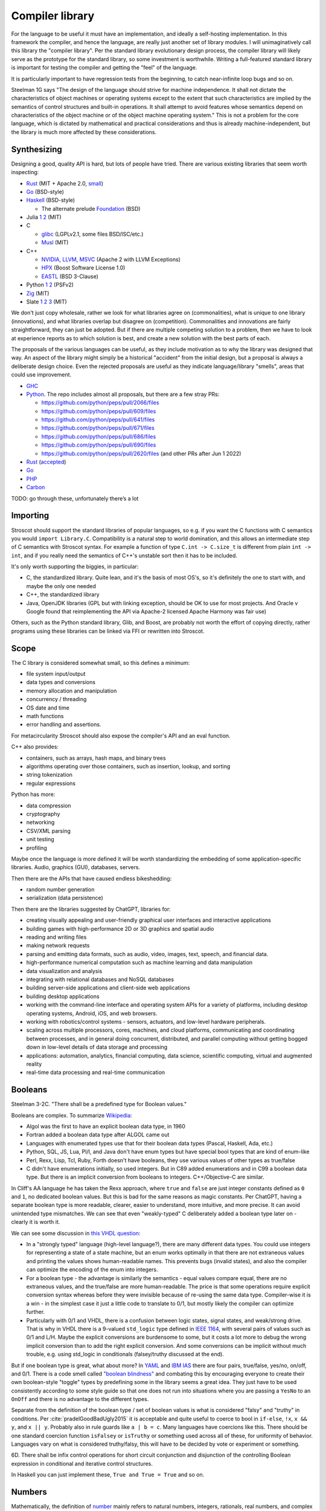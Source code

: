 Compiler library
################

For the language to be useful it must have an implementation, and ideally a self-hosting implementation. In this framework the compiler, and hence the language, are really just another set of library modules. I will unimaginatively call this library the "compiler library". Per the standard library evolutionary design process, the compiler library will likely serve as the prototype for the standard library, so some investment is worthwhile. Writing a full-featured standard library is important for testing the compiler and getting the "feel" of the language.

It is particularly important to have regression tests from the beginning, to catch near-infinite loop bugs and so on.

Steelman 1G says "The design of the language should strive for machine independence. It shall not dictate the characteristics of object machines or operating systems except to the extent that such characteristics are implied by the semantics of control structures and built-in operations. It shall attempt to avoid features whose semantics depend on characteristics of the object machine or of the object machine operating system." This is not a problem for the core language, which is dictated by mathematical and practical considerations and thus is already machine-independent, but the library is much more affected by these considerations.

Synthesizing
============

Designing a good, quality API is hard, but lots of people have tried. There are various existing libraries that seem worth inspecting:

* `Rust <https://github.com/rust-lang/rust/tree/master/library>`__ (MIT + Apache 2.0, `small <https://blog.nindalf.com/posts/rust-stdlib/>`__)
* `Go <https://github.com/golang/go/tree/master/src>`__ (BSD-style)
* `Haskell <https://gitlab.haskell.org/ghc/ghc/-/tree/master/libraries>`__ (BSD-style)

  * The alternate prelude `Foundation <https://github.com/haskell-foundation/foundation>`__ (BSD)

* Julia `1 <https://github.com/JuliaLang/julia/tree/master/base>`__ `2 <https://github.com/JuliaLang/julia/tree/master/stdlib>`__ (MIT)
* C

  * `glibc <https://sourceware.org/git/?p=glibc.git;a=tree>`__ (LGPLv2.1, some files BSD/ISC/etc.)
  * `Musl <https://git.musl-libc.org/cgit/musl/tree/>`__ (MIT)

* C++

  * `NVIDIA <https://nvidia.github.io/libcudacxx/>`__, `LLVM <https://libcxx.llvm.org/>`__, `MSVC <https://github.com/microsoft/STL>`__ (Apache 2 with LLVM Exceptions)
  * `HPX <https://hpx.stellar-group.org/>`__ (Boost Software License 1.0)
  * `EASTL <https://github.com/electronicarts/EASTL>`__ (BSD 3-Clause)

* Python `1 <https://github.com/python/cpython/tree/master/Modules>`__ `2 <https://github.com/python/cpython/tree/master/Lib>`__ (PSFv2)
* `Zig <https://github.com/ziglang/zig/tree/master/lib/std>`__ (MIT)
* Slate `1 <https://github.com/briantrice/slate-language/tree/master/src/core>`__ `2 <https://github.com/briantrice/slate-language/tree/master/src/lib>`__ `3 <https://github.com/briantrice/slate-language/tree/master/src/i18n>`__ (MIT)

We don't just copy wholesale, rather we look for what libraries agree on (commonalities), what is unique to one library (innovations), and what libraries overlap but disagree on (competition). Commonalities and innovations are fairly straightforward, they can just be adopted. But if there are multiple competing solution to a problem, then we have to look at experience reports as to which solution is best, and create a new solution with the best parts of each.

The proposals of the various languages can be useful, as they include motivation as to why the library was designed that way. An aspect of the library might simply be a historical "accident" from the initial design, but a proposal is always a deliberate design choice. Even the rejected proposals are useful as they indicate language/library "smells", areas that could use improvement.

* `GHC <https://github.com/ghc-proposals/ghc-proposals/pulls>`__
* `Python <https://github.com/python/peps>`__. The repo includes almost all proposals, but there are a few stray PRs:

  * https://github.com/python/peps/pull/2066/files
  * https://github.com/python/peps/pull/609/files
  * https://github.com/python/peps/pull/641/files
  * https://github.com/python/peps/pull/671/files
  * https://github.com/python/peps/pull/686/files
  * https://github.com/python/peps/pull/690/files
  * https://github.com/python/peps/pull/2620/files (and other PRs after Jun 1 2022)

* `Rust <https://github.com/rust-lang/rfcs/pulls>`__ (`accepted <https://rust-lang.github.io/rfcs/>`__)
* `Go <https://github.com/golang/go/labels/Proposal>`__
* `PHP <https://wiki.php.net/rfc>`__
* `Carbon <https://github.com/carbon-language/carbon-lang/tree/trunk/proposals>`__

TODO: go through these, unfortunately there’s a lot

Importing
=========

Stroscot should support the standard libraries of popular languages, so e.g. if you want the C functions with C semantics you would ``import Library.C``. Compatibility is a natural step to world domination, and this allows an intermediate step of C semantics with Stroscot syntax. For example a function of type ``C.int -> C.size_t`` is different from plain ``int -> int``, and if you really need the semantics of C++'s unstable sort then it has to be included.

It's only worth supporting the biggies, in particular:

* C, the standardized library. Quite lean, and it's the basis of most OS's, so it's definitely the one to start with, and maybe the only one needed
* C++, the standardized library
* Java, OpenJDK libraries (GPL but with linking exception, should be OK to use for most projects. And Oracle v Google found that reimplementing the API via Apache-2 licensed Apache Harmony was fair use)

Others, such as the Python standard library, Glib, and Boost, are probably not worth the effort of copying directly, rather programs using these libraries can be linked via FFI or rewritten into Stroscot.

Scope
=====

The C library is considered somewhat small, so this defines a minimum:

* file system input/output
* data types and conversions
* memory allocation and manipulation
* concurrency / threading
* OS date and time
* math functions
* error handling and assertions.

For metacircularity Stroscot should also expose the compiler's API and an eval function.

C++ also provides:

* containers, such as arrays, hash maps, and binary trees
* algorithms operating over those containers, such as insertion, lookup, and sorting
* string tokenization
* regular expressions

Python has more:

* data compression
* cryptography
* networking
* CSV/XML parsing
* unit testing
* profiling

Maybe once the language is more defined it will be worth standardizing the embedding of some application-specific libraries. Audio, graphics (GUI), databases, servers.

Then there are the APIs that have caused endless bikeshedding:

* random number generation
* serialization (data persistence)

Then there are the libraries suggested by ChatGPT, libraries for:

* creating visually appealing and user-friendly graphical user interfaces and interactive applications
* building games with high-performance 2D or 3D graphics and spatial audio
* reading and writing files
* making network requests
* parsing and emitting data formats, such as audio, video, images, text, speech, and financial data.
* high-performance numerical computation such as machine learning and data manipulation
* data visualization and analysis
* integrating with relational databases and NoSQL databases
* building server-side applications and client-side web applications
* building desktop applications
* working with the command-line interface and operating system APIs for a variety of platforms, including desktop operating systems, Android, iOS, and web browsers.
* working with robotics/control systems - sensors, actuators, and low-level hardware peripherals.
* scaling across multiple processors, cores, machines, and cloud platforms, communicating and coordinating between processes, and in general doing concurrent, distributed, and parallel computing without getting bogged down in low-level details of data storage and processing
* applications: automation, analytics, financial computing, data science, scientific computing, virtual and augmented reality
* real-time data processing and real-time communication

Booleans
========

Steelman 3-2C. "There shall be a predefined type for Boolean values."

Booleans are complex. To summarize `Wikipedia <https://en.wikipedia.org/wiki/Boolean_data_type>`__:

* Algol was the first to have an explicit boolean data type, in 1960
* Fortran added a boolean data type after ALGOL came out
* Languages with enumerated types use that for their boolean data types (Pascal, Haskell, Ada, etc.)
* Python, SQL, JS, Lua, Pl/I, and Java don't have enum types but have special bool types that are kind of enum-like
* Perl, Rexx, Lisp, Tcl, Ruby, Forth doesn't have booleans, they use various values of other types as true/false
* C didn't have enumerations initially, so used integers. But in C89 added enumerations and in C99 a boolean data type. But there is an implicit conversion from booleans to integers. C++/Objective-C are similar.

In Cliff's AA language he has taken the Rexx approach, where ``true`` and ``false`` are just integer constants defined as ``0`` and ``1``, no dedicated boolean values. But this is bad for the same reasons as magic constants. Per ChatGPT, having a separate boolean type is more readable, clearer, easier to understand, more intuitive, and more precise. It can avoid unintended type mismatches. We can see that even "weakly-typed" C deliberately added a boolean type later on - clearly it is worth it.

We can see some discussion in `this VHDL question <https://electronics.stackexchange.com/questions/22592/boolean-in-vhdl-when-does-0-1-fail>`__:

* In a "strongly typed" language (high-level language?), there are many different data types. You could use integers for representing a state of a state machine, but an enum works optimally in that there are not extraneous values and printing the values shows human-readable names. This prevents bugs (invalid states), and also the compiler can optimize the encoding of the enum into integers.
* For a boolean type - the advantage is similarly the semantics - equal values compare equal, there are no extraneous values, and the true/false are more human-readable. The price is that some operations require explicit conversion syntax whereas before they were invisible because of re-using the same data type. Compiler-wise it is a win - in the simplest case it just a little code to translate to 0/1, but mostly likely the compiler can optimize further.
* Particularly with 0/1 and VHDL, there is a confusion between logic states, signal states, and weak/strong drive. That is why in VHDL there is a 9-valued ``std_logic`` type defined in `IEEE 1164 <https://en.wikipedia.org/wiki/IEEE_1164>`__, with several pairs of values such as 0/1 and L/H. Maybe the explicit conversions are burdensome to some, but it costs a lot more to debug the wrong implicit conversion than to add the right explicit conversion. And some conversions can be implicit without much trouble, e.g. using std_logic in conditionals (falsey/truthy discussed at the end).

But if one boolean type is great, what about more? In `YAML <https://yaml.org/type/bool.html>`__ and `IBM IAS <https://www.ibm.com/docs/en/ias?topic=list-boolean-values>`__ there are four pairs, true/false, yes/no, on/off, and 0/1. There is a code smell called `"boolean blindness" <https://runtimeverification.com/blog/code-smell-boolean-blindness>`__ and combating this by encouraging everyone to create their own boolean-style "toggle" types by predefining some in the library seems a great idea. They just have to be used consistently according to some style guide so that one does not run into situations where you are passing a ``YesNo`` to an ``OnOff`` and there is no advantage to the different types.

Separate from the definition of the boolean type / set of boolean values is what is considered "falsy" and "truthy" in conditions. Per :cite:`pradelGoodBadUgly2015` it is acceptable and quite useful to coerce to bool in ``if-else``, ``!x``, ``x && y``, and ``x || y``. Probably also in rule guards like ``a | b = c``. Many languages have coercions like this. There should be one standard coercion function ``isFalsey`` or ``isTruthy`` or something used across all of these, for uniformity of behavior. Languages vary on what is considered truthy/falsy, this will have to be decided by vote or experiment or something.

6D. There shall be infix control operations for short circuit conjunction and disjunction of the controlling Boolean expression in conditional and iterative control structures.

In Haskell you can just implement these, ``True and True = True`` and so on.

Numbers
=======

Mathematically, the definition of `number <https://en.wikipedia.org/wiki/Number#Main_classification>`__ mainly refers to natural numbers, integers, rationals, real numbers, and complex numbers (the "numeric tower"), but other mathematical structures like p-adics or the surreal numbers are also considered numbers.

Steelman 3-1A. The language shall provide distinct numeric types for exact and for approximate computation. Numeric operations and assignment that would cause the most significant digits of numeric values to be truncated (e.g., when overflow occurs) shall constitute an exception situation.

Steelman 3-1C. The range of each numeric variable must be specified in programs and shall be determined by the time of its allocation. Such specifications shall be interpreted as the minimum range to be implemented and as the maximum range needed by the application. Explicit conversion operations shall not be required between numeric ranges.

A decimal number consists of a sign and a list of digits, a decimal marker, and more digits. A floating-point number is similar but adds a base and a separately specified exponent. A rational numbers is a ratio of two integers. A complex number is a real and an imaginary component, or a polar angle and magnitude, in both cases real numbers.

Representation
--------------

3-3B. Range, precision, and scale specifications shall be required for each component of appropriate numeric type.

There are various ways to represent these numbers. Naturals are generally represented as a list of digits in some base (a decimal). Integers are naturals with a sign. Rationals may be written as a (possibly improper) fraction of integers, a terminating or infinitely repeating decimal, a "mixed number" an integer and a proper fraction, or a floating point of a decimal times an exponent 1/2^n. For the complete fields such as reals and p-adics there are even more representations:

* Cauchy sequence of rationals
* nondecreasing bounded sequence of rationals
* an infinite decimal
* predicate which determines if a rational is lower, equal to, or higher than the number
* "sign expansion", an ordinal and a function from the domain of that ordinal to {-1,+1}

Completion also brings with it the computability issue. For example, finding a rational approximation of Chaitin's Ω constant within a given precision has complexity at least :math:`\Sigma^0_1`, meaning that every Turing program attempting to compute Ω has a precision beyond which it will unconditionally fail to produce an answer. Practically, one mainly restricts attention to computable numbers, i.e. those numbers for which the predicate/sequence/function is representable as a terminating program, but although they are closed under the field operations, equality is still complexity at least :math:`\Sigma^0_1`. I'm not sure of a direct example, but for example it is an open question if :math:`e+\pi` is rational, algebraic, irrational or transcendental.

Complex numbers have two main representations, rectangular (1+2i) and polar (sqrt(5) e^(i arctan(2))). Each of these has two coordinates, so we might represent them as ``data Complex = Rectangular Real Real | Polar Real Real``. Most complex numbers have a 1-1 conversion between the two forms. There are the issues that 0 has only one rectangular form but many polar forms, and the polar angle can differ by any multiple of 360 degrees, but restricting the polar number set to the "small" polar set where theta in [0,360 degrees) and r=0 -> theta=0 fixes this.

So far we have only considered the variety of mathematical forms. The representation on a computer also involves a certain amount of differentiation based on practicalities. There are arbitrary-precision bignums and symbolic representations that can represent almost all values, subject to memory and computability limits, which are great for those who don't care much about performance. But for reasons of efficiency, and also for faithfulness to standards etc. which specify a representation, many programs will want to use fixed-size types that restrict values to a certain range, precision, and bit representation, such as int8, uint16, or the IEEE floating point formats.

Steelman 3-1D. The precision (of the mantissa) of each expression result and variable in approximate computations must be specified in programs, and shall be determinable during translation. Precision specifications shall be required for each such variable. Such specifications shall be interpreted as the minimum accuracy (not significance) to be implemented. Approximate results shall be implicitly rounded to the implemented precision. Explicit conversions shall not be required between precisions.

3-1F. Integer and fixed point numbers shall be treated as exact numeric values. There shall be no implicit truncation or rounding in integer and fixed point computations.

3-1G. The scale or step size (i.e., the minimal representable difference between values) of each fixed point variable must be specified in programs and be determinable during translation. Scales shall not be restricted to powers of two.

So, how do we deal with this multitude of forms? Generally, programs are not representation-independent, and each algorithm or operation in a program will have a preferred representation that it works with for input and output, preferred for reasons of accuracy, speed, or convenience. We cannot reliably perform automatic conversion between formats, as they differ in ranges and so on; there will be unrepresentable value in one direction or the other, loss of precision in the case of floating-point, and the conversion itself adds nontrivial overhead. Thus, we must consider each representation of a mathematical value to be a distinct programmatic value. There are thus several sets relevant to, for example, the integers:

* Int8, Int16, UInt16, etc.: the sets of integers representable in various fixed representations
* GmpIntegers: the set of all integers as represented in arbitrary precision in libGMP (disjoint from the above)

  * GmpIntegers8, GmpIntegers16, GmpIntegersU16, etc.: the subsets of libGMP integers corresponding to the fixed representations

* Integers: the disjoint union (sum type) of all integer representations
* Any: the universal set containing the above and all other values

Syntax
------

Steelman 2G: "There shall be built-in decimal literals. There shall be no implicit truncation or rounding of integer and fixed point literals."

Number syntax is mainly `Swift's <https://docs.swift.org/swift-book/ReferenceManual/LexicalStructure.html#grammar_numeric-literal>`__. There is the integer literal ``4211``, extended to the decimal ``12.11``. Different bases are provided, indicated with a prefix - decimal ``1000``, hexadecimal ``0x3e8``, octal ``0o1750``, binary ``0b1111101000``. Exponential notation ``1.23e+3`` may be either integer or rational. Positive exponents with decimal (e) / hexadecimal (p) / binary (b) are allowed. Also there is a sign. Numbers can also have a suffix interpreted as the format. This expand to a term that specifies the format by applying it, e.g.  ``123i8`` expands to ``int8 123``. Formats include IEE 754 float/double, signed and unsigned fixed bit-width integers, and fixed-point rationals. So the full syntax is sign, base, mantissa, exponent, format.

Leadings 0's are significant - literals with leading zeros must be stored in a type that can hold the digits all replaced with their highest value, e.g. ``0001`` cannot be stored in a ``i8`` (type must be able to contain ``9999``). Parsing leading ``0`` as octal is widely acknowledged as a mistake and should not be done. On the other hand trailing 0's are not significant - the decimal point should never be the last character in numeric literals (e.g. 1. is invalid, and must be written as 1 or 1.0).

It seems worth allowing extension of bases / exponential formats to characters other than xob / epb.

Flix says binary and octal literals are rarely used in practice, and uses this as a reason to drop support for them. Despite this most languages include support. Clearly there is a conflict here, so let's dive deeper.

Per `Wikipedia <https://en.wikipedia.org/wiki/Octal>`__, octal is indeed rare these days because bytes do not divide evenly into octets whereas they do divide into 2 hex digits. But it can still be useful in certain cases like the ModRM byte which is divided into 2/3/3 just like how a byte divides unevenly into octets, or chmod's Unix file permission specifications which use 3-bit modes. Of course such usages are more likely to confuse than elucidate and using symbolic notation like ``modrm direct eax`` or ``u=rwx,g=rw,o=r`` is clearer. Nonetheless octal still crops up in legacy code as an omnipresent C feature, so should be included for compatibility. The main thing to avoid is the prefix 0 for octal, as leading zeros are useful for other purposes as well. ``0o`` has been introduced and widely adopted, with no obvious complaints.

For binary literals, Java 7 added binary literals in 2011, C++ in 2014, and C# 7 in 2017, suggesting significant demand. The `Java proposal <https://mail.openjdk.org/pipermail/coin-dev/2009-March/000929.html>`__ lists bitmasks, bit arrays, and matching protocol specifications as killer usages. Hexadecimal is just artifical for these usages and obscures the intent of the code. Key to the usage of binary literals is a digit separator, so you can break up a long sequence like ``0b1010_1011_1100_1101_1110_1111``. In theory ``0b1`` could be confused with ``0xB1``, but teaching programmers about the standardized ``0-letter`` pattern should mostly solve this.

The alternative to not including literal support is to use a function parsing a string, so one would write for example ``binary "001100"``. Since Stroscot does compile-time evaluation this would work with no runtime overhead and give compile-time exceptions. But it is a little more verbose than the ``0-letter`` literals. It is true that humans have 10 fingers but this isn't much reason to restrict literals to decimal, and once you have hex, binary and octal are just more cases to add.

Digit grouping
--------------

`Wikipedia <https://en.wikipedia.org/wiki/Decimal_separator#Digit_grouping>`__ lists the following commonly used digit grouping delimiters: comma ",", dot ".", thin space " ", space " ", underscore "_", apostrophe/single quote «'».Traditionally, English-speaking countries employ commas, and other European countries employ dots. This causes ambiguity as ``1.000`` could either be ``1`` or ``1000`` depending on country. To resolve this ambiguity, various standards organizations have advocated the thin space in groups of three since 1948, using a regular word space or no delimiter if not available. However, comma, dot, and space are already in use in programming languages as list separator, radix point, and token separator.

Hence underscore and apostrophe have been used in PLs instead. Simon of `Core <https://github.com/core-lang/core/issues/52>`__ says apostrophe is more readable. Underscore is also used in identifiers, which can confuse as to whether a symbol is an identifier or a numeric literal. But the underscore is the natural ASCII replacement for a space. 13+ languages have settled on underscore, `following <https://softwareengineering.stackexchange.com/questions/403931/which-was-the-first-language-to-allow-underscore-in-numeric-literals>`__ Ada that was released circa 1983. Only C++14, Rebol, and Red use the "Swiss" apostrophe instead.

C++14 chose quote to solve an ambiguity in whether the ``_db`` in ``0xdead_beef_db`` is a user-defined format or additional hexadecimal digits, by making it ``0xdead'beef_db``. This could have been solved by specifying that the last group parses as a format if defined and digits otherwise, or parses as digits and requires an extra underscore ``__db`` to specify a format.

Rebol uses comma/period for decimal point so quote was a logical choice. There doesn't seem to be any reason underscore couldn't have been used. Red is just a successor of Rebol and copied many choices.

Operations
----------

Steelman 3-1B. There shall be built-in operations (i.e., functions) for conversion between the numeric types. There shall be operations for addition, subtraction, multiplication, division, negation, absolute value, and exponentiation to integer powers for each numeric type. There shall be built-in equality (i.e., equal and unequal) and ordering operations (i.e., less than, greater than, less than or equal, and greater than or equal) between elements of each numeric type. Numeric values shall be equal if and only if they have exactly the same abstract value.

Steelman 3-1E. Approximate arithmetic will be implemented using the actual precisions, radix, and exponent range available in the object machine. There shall be built-in operations to access the actual precision, radix, and exponent range of the implementation.

Steelman 3-1H. There shall be integer and fixed point operations for modulo and integer division and for conversion between values with different scales. All built-in and predefined operations for exact arithmetic shall apply between arbitrary scales. Additional operations between arbitrary scales shall be definable within programs.

Considering the multitude of forms, and the fact that representations are often changed late in a project, it seems reasonable to expect that most code should be representation-agnostic. The library should support this by making the syntax "monotonous", in the sense of `Jef Raskin <https://en.wikipedia.org/wiki/The_Humane_Interface>`__, meaning that there should be only one common way to accomplish an operation. For example, addition should have one syntax, ``a+b``, but this syntax should work on numerous forms. This avoids a profusion of operators such as ``+.`` for addition of floating-point in OCaml which is just noisy and hard to remember. Messing with the basic PEMDAS operations is a recipe for errors.

Internally, each exposed operation is implemented as overloading the symbol for various more specific "primitive" operations, ``(+) = lub [add_int8, add_int16, ...]``. The compiler will be able to use profiling data to observe the forms of the numbers involved and select the appropriate primitive operation, so it should always be possible to replace a direct use of the primitive ``add`` with the normal ``+`` operation without significantly affecting performance. But for expressiveness purposes, it does seem worth exposing the primitives. Conceptually, since the primitives don't overlap, each primitive ``add`` operation is the restriction of the overloaded ``(+)`` to the domain of the specific primitive, so even if we didn't expose the primitives we could define them ourselves as ``add_int8 = (+) : Int8 -> Int8 -> Int8`` and so on. It makes sense to avoid this convolutedness and simply expose the primitives directly - in one stroke, we avoid any potential optimization problems, and we also ensure that the domains of the primitives are only defined in one place (DRY). Of course, such primitives are quite low-level and most likely will only be needed during optimization, as a sanity check that the representation expected is the representation in use.

For fixed-precision integers and floating point, the operations work in stages: first, the numbers are converted to arbitrary-precision, then the operation is performed in arbitrary precision, then the result is rounded. In the case of fixed-precision integers, there are choices such as truncating (clamping/saturating), wrapping, or erroring on overflow. In the case of floating point, there are numerous rounding modes and errors as well.

Commonly, the rounding is considered part of the operation, and the rounding mode is just fixed to some ambient default, but this is not optimal with respect to performance. Herbie provides a different approach. Given a real-valued expression and assumptions on the inputs, Herbie produces a list of equivalent computations, and computes their speed and accuracy for various choices of machine types and rounding. The programmer can then choose among these implementations, selecting the fastest, the most accurate, or some trade-off of speed and precision. The question is then how to expose this functionality in the language. The obvious choice is to make the rounding operation explicit. In interpreted mode arbitrary-precision is used, at least to the precision of the rounding, and in compiled mode Herbie is used. Or something like that.

floating-point variables

* register or memory.
* on machines such as 68881 and x86, the floating registers keep excess precision. For most programs, the excess precision does only good, but a few programs rely on the precise definition of IEEE floating point.
* fast: allow higher precision / formula transformations if that would result in faster code. it is unpredictable when rounding to the IEEE types takes place and NaNs, signed zero, and infinities are assumed to not occur.
* standard: follow the rules specified in ISO C99 or C++; both casts and assignments cause values to be rounded to their semantic types
* strict: rounding occurs after each operation, no transformations
* exception handling, mode handling

Matrix multiplication
=====================

Suppose we are multiplying three matrices A, B, C. Since matrix multiplication is associative, (AB)C = A(BC). But one order may be much better, depending on the sizes of A, B, C. Say A,B,C are m by n, n by p, p by q respectively. Then computing (AB)C requires mp(n + q) multiplications, and computing A(BC) requires (m + p)nq multiplications. So if m = p = kn = kq, then (AB)C costs 2k^3 n^3, while A(BC) costs 2 k n^3, which if k is large means A(BC) is going to be much faster than multiplying (AB)C. The matrix chain multiplication algorithm by Hu Shing finds the most efficient parenthesization in O(n log n) time, given the sizes of the matrices. In practice the sizes must be observed through profiling. But this data must be collected at the level of the matrix chain  multiplication, as re-association optimisations are hard to recognise when the multiplication is expanded into loops.

Strings
=======

A string is a list of bytes of a given length. Subtypes include C null-terminated strings and UTF-8 encoded strings. Also filenames and paths.

Text types::

  Text = Text { bytes : ByteArray#, offset : Int, length : Int } -- sequence of bytes, integers are byte offsets
  ByteString = BS { payload : Addr#, finalizer : ref Finalizers, length : Int }
  Lazy = Empty | Chunk Text Lazy

Interpolation and internationalization are two things that have to work together, copy JS i18n and Python interpolation like ``i'{x} {y}'.format(locale_dict)``.

Conversions: https://profpatsch.de/notes/rust-string-conversions

Steelman 2H: "There shall be a built-in facility for fixed length string literals. String literals shall be interpreted as one-dimensional character arrays."

Steelman 3-2D: Character sets shall be definable as enumeration types. Character types may contain both printable and control characters. The ASCII character set shall be predefined.

I agree with this insofar as that characters are a set. Specifically we can define a character as a Unicode grapheme cluster. But this definition has two problems:

* Unicode is an evolving standard, so the set of characters may change over time. An enumeration is hard to change.
* The set of grapheme clusters is actually infinite, you can go all Zalgo and stack arbitrarily many modifiers. So the set is not an "enumeration" at all in the sense of being a finite set.

As such my preferred definition of characters is as the set of UTF-8 encoded strings containing exactly one grapheme cluster.

Read/show
---------

8F. There shall be predefined operations to convert between the symbolic and internal representation of all types that have literal forms in the language (e.g., strings of digits to integers, or an enumeration element to its symbolic form). These conversion operations shall have the same semantics as those specified for literals in programs.

These are like Haskell read/show, I think. It would be good to have a single implementation that works on all values, instead of having to manually "derive" the implementation for each type. There are some issues with overloading though, how to print qualified names and so on.

8C. User level input shall be restricted to data whose record representations are known to the translator (i.e., data that is created and written entirely within the program or data whose representation is explicitly specified in the program).

This is an interesting requirement that suggests as well a "generic read" we should also have a family of type-limited reads, for example ``read Int``, ``read Float``, etc., so that the program does not get a data type it doesn't expect.

Files
=====

8B. The language shall specify (i.e., give calling format and general semantics) a recommended set of user level input-output operations. These shall include operations to create, delete, open, close, read, write, position, and interrogate both sequential and random access files and to alter the association between logical files and physical devices.

There are different definitions of filenames on different platforms:

* On Linux, the kernel defines filenames as arbitrary byte sequences that do not contain ASCII / or null, compared by byte equality. Most applications expect filenames in UTF-8, and produce NFC UTF-8, but this is not enforced.
* On Windows, NTFS defines filenames as sequences of 16 bit characters excluding 0x0000, compared case insensitively using an uppercase mapping table. The Windows APIs will error on filenames containing on the UTF-16 characters ``<>:"/\|?*``, and the UTF-16 filenames CON, PRN, AUX, CLOCK$, NUL, COM[0-9], LPT[0-9], $Mft, $MftMirr, $LogFile, $Volume, $AttrDef, $Bitmap, $Boot, $BadClus, $Secure, $Upcase, $Extend, $Quota, $ObjId and $Reparse are reserved by the system for internal use, including with file extensions such as aux.c or NUL.txt. Proper UTF-16 encoding is not enforced but most applications including the shell use NFC normalized UTF-16. The Windows shell does not support a filename ending with a UTF-16 space or a period, or displaying decomposed Hangul.
* On macOS, filenames are UTF-8, normalized via Unicode 3.2 NFD (HFS+) or not (APFS). Case is preserved but filename comparison is case insensitive and normalized via Unicode 3.2 NFD (NFS+) or modern NFD (APFS).

Taking union, we have that a filename is always a byte sequence. Taking intersection, we have that NFC-normalized sequences of Unicode codepoints excluding ``<>:"/\|?*`` and the Windows reserved names are 1-1 transformable to filenames on all platforms.

I think C's file API is pretty good, although io_uring is also good for async I/O. Don't look at Swift, I tried and there is just too much gunk in Foundation to be usable. There is a `thread <https://forums.swift.org/t/read-text-file-line-by-line/28852/34>`__ where the simple advice is just "use C". Maybe Rust's file API is more Unicode-aware?

Poison values
=============

This requires some support from the OS to implement. Pointer reads generate page faults, which if they are invalid will be returned to the program via the signal "Segmentation fault" (SIGSEGV). C/C++ `can't handle these easily <https://stackoverflow.com/questions/2350489/how-to-catch-segmentation-fault-in-linux>`__ because they are `synchronous signals <https://lwn.net/Articles/414618/>`__ and synchronous signal behavior is mostly left undefined, but in fact signals are `fairly well-behaved <https://hackaday.com/2018/11/21/creating-black-holes-division-by-zero-in-practice/>`__ (`OpenSSL <https://sources.debian.org/src/openssl/1.1.1k-1/crypto/s390xcap.c/?hl=48#L48>`__'s method of recovering from faults even seems standards-compliant). It definitely seems possible to implement this as an error value in a new language. Go `allows <https://stackoverflow.com/questions/43212593/handling-sigsegv-with-recover>`__ turning (synchronous) signals into "panics" that can be caught with recover.

UDIV by 0 on ARM simply produces 0. So on ARM producing the division by 0 error requires checking if the argument is zero beforehand and branching. The people that really can't afford this check will have to use the unchecked division instruction in the assembly module, or make sure that the check is compiled out. But on x86, DIV by 0 on produces a fault, which on Linux the kernel picks up and sends to the application as a SIGFPE. So on x86 we can decide between inserting a check and handling the SIGFPE. It'll require testing to see which is faster in typical programs - my guess is the handler, since division by zero is rare.

Null
====

``null`` is just a symbol. The interesting part is the types. A type may either contain or not contain the null value. If the type does contain null, then the null value represents an absent or uninitialized element, and should be written with a question mark, like ``Pointer?``. If the type does not contain null, then the value is guaranteed to be non-null, and the type should not have a question mark. We can formalize this by making ``?`` a type operator, ``A? = assert (null notin A); A | {null}``.

Relations
=========

There are various types of relations: https://en.wikipedia.org/wiki/Binary_relation#Special_types_of_binary_relations

The question is, what data types do we need for relations?

* Function: a function, obviously.
* Functional: This is a function too, just add a ``NoClauseDefined`` element to the result type.
* One-to-one: a function with an assertion, ``assume(forall x y; if f x == f y { assert x == y})``
* Many-to-one: A function, no constraints
* Injective: This is the converse of a function, just use the function.
* One-to-many: the converse of a function, again just use the function.
* Many-to-many: the only relation that can't be represented by a one-argument function

So, a function represents most relations, and for a many-to-many relation, we need to represent a set of tuples. There are choices of how to implement this set.

We could use a function of two arguments returning a boolean, if the domain/codomain are infinite. Or if both domain and codomain are finite, a set data structure containing tuples. Or a boolean matrix, if there are lots of tuples. Or a map of sets if one of the elements is sparse. Or a directed simple graph if we have a graph library.

Then we have the reflexive, symmetric, transitive closures for many-to-many relations. With a finite relation these are straightforward to compute via matrix algorithms or their equivalent. For infinite sets we have to work harder and use some form of symbolic reasoning.

Posets
======

Discussed in the posets commentary.

Primitive values
================

ISO/IEC 11404 has a classification of values:

1. primitive - defined axiomatically or by enumeration
2. primitive - cannot be decomposed into other values without loss of all semantics
3. primitive - not constructed in any way from other values, has no reference to other values
4. non-primitive - wholly or partly defined in terms of other values
5. generated - defined by the application of a generator to one or more previously-defined values
6. generated - specified, and partly defined, in terms of other values
7. generated - syntactically and in some ways semantically dependent on other values used in the specification
8. atomic - a value which is intrinsically indivisible. All primitive values are atomic, and some generated values such as pointers, procedures, and classes are as well.
9. aggregate - generated value that is made up of component values or parametric values, in the sense that operations on all component values are meaningful
10. aggregate - value which can be seen as an organization of specific component values with specific functionalities
11. aggregate - organized collection of accessible component values

Even ignoring the fact that the multiple definitions are all slightly different, these distinctions are also a matter of definition: we can define a 32-bit integer as one of 2^32 symbols, hence primitive and atomic, or as a list of boolean values of length 32, hence generated and aggregate. It seems easiest to avoid going down this rabbit hole and simply make a big list of all the sets of values, without attempting to create such a broad classification of the sets.

Tables
======

Tables such as those found in SQL are bags of records that all have the same fields.

Typed collections
=================

Steelman 3-3A. "Composite types shall include arrays (i.e., composite data with indexable components of homogeneous types)."

3-3B. For elements of composite types, the type of each component (i.e., field) must be explicitly specified in programs and determinable during translation. Components may be of any type (including array and record types).

3-3C. A value accessing operation shall be automatically defined for each component of composite data elements. Assignment shall be automatically defined for components that have alterable values. A constructor operation (i.e., an operation that constructs an element of a type from its constituent parts) shall be automatically defined for each composite type. An assignable component may be used anywhere in a program that a variable of the component's type is permitted. There shall be no automatically defined equivalence operations between values of elements of a composite type.

3-3D. Arrays that differ in number of dimensions or in component type shall be of different types. The range of subscript values for each dimension must be specified in programs and may be determinable at the time of array allocation. The range of each subscript value must be restricted to a contiguous sequence of integers or to a contiguous sequence from an enumeration type.

3-3E. There shall be built-in operations for value access, assignment, and catenation of contiguous sections of one-dimensional arrays of the same component type. The results of such access and catenation operations may be used as actual input parameter.


A straightforward collection implementation produces a heterogeneous collection that can contain anything. So for example a linked list ``mkList [x,...y] = Cons x (mkList y); mkList [] = Nil``. We can type these lists by a set that contains all the elements, in particular defining ``List t = Cons t (List t) | Nil``. The type of all lists is ``List Any`` We can infer a good type for a list value with ``contents (l : List Any) = { e | e elementOf l }; type (l : UList) = List (contents l)`` - we have ``forall (l : List t). contents l subset t`` so this is the lower bound / principal type.

::

  uncons : List t -> Maybe (t, List t)
  cons : x -> List y -> List (x|y)

We see from looking at ``uncons`` that this type parameter is a read bound, i.e. the returned value must be one of the elements. Following section 9.1.1 of :cite:`dolanAlgebraicSubtyping2016` we might expect two parameters, a read bound and a write bound. But as far as I can tell, with first-class stores we don't need a second parameter - rather we write constraints, and if necessary two constraints:

::

  get : (s : Store) -> (r : Ref | read s r : a)  -> (a, Store)
  set : (s : Store) -> (r : Ref) -> a -> (s : Store | read s r : a)
  modify : (s : Store) -> (r : Ref) -> (a -> b | read s r : a) -> (s : Store | read s r : b)

With the formulation here, values are pure, so there is no polymorphic aliasing problem or whatever.

One other way to add a parameter that both I and Cliff Click came up with independently is a "restricted list", that for example makes ``(RList Int []) ++ ["a"]`` an error. Unrestricted lists construct heterogeneous lists and errors on unexpected elements will not show up until you try to read and use an element of the wrong type. Likely the error message will not be so clear on when the element was inserted, making it hard to debug. Instead of adding type assertions in random places, the restricted list will verify that all values are members of the write type when inserted.

::

  RList { write_type : Type, l : List Any | contents l subseteq rt, contents l subseteq write_type, wt subseteq write_type }
  uncons : RList wt rt -> Maybe (rt, RList wt rt)
  uncons l | Nil <- l.l = Nothing
  uncons l | Cons x l' <- l.l = Just (x, RList l.write_type l')
  cons : (v : wt) -> RList wt rt -> RList wt (rt|{v})
  cons x l = assert (x : write_type l); l { l = x : l.l }
  nil : (wt : Type) -> RList wt {}
  nil wt = RList wt Nil
  setWriteType : (wt' : Type) -> (RList wt rt | rt subseteq wt') -> RList wt' rt
  setWriteType wt' l = l { write_type = wt' }

The constraint ``contents l subseteq rt`` follows naturally from the list parameter discussion above. The constraint ``write_type subseteq rt`` in the constructor follows Dolan and can be derived from requiring that all lists are constructible from  ``cons`` and ``nil``. This constraint can be dropped if ``RList`` is taken as the primitive constructor, allowing mismatches between write type and contents.

The constraint ``wt subseteq write_type`` allows subtyping like ``RList (Int|String) [1] : RList Int Int``; the alternative would be ``wt == write_type`` which would make it an invariant parameter and then you would have to use type coercions. As far as subtyping, ``RList a b subseteq RList c d`` iff ``c subseteq a`` and ``b subseteq d``. The type of all restricted lists is ``RList {} Any``.

The write operation can be extended by calling ``x' = convert write_type x`` instead of just asserting membership, but the combination of loose and restricted typing seems unlikely to be desired.

Because the write type is part of the value, empty lists of different write types are distinct, e.g. the empty list ``RList Int []`` is not equal to the empty list ``RList String []``. Cliff suggested an alternate design where the empty list is special-cased as a symbol that is an element of all list types and the write bound is specified on the cons operation, like ``cons Int x l``. But this requires duplicating the type each time and has some bugs if the types mismatch; it seems more convenient to be have empty restricted lists know their type.

The ``setWriteType`` function is a bit weird. In fact we can always set the write bound to ``Any`` and have the program still work. The benefit of the restricted list is in invalidating programs. To get maximum invalidation we have to use a pattern like ``foo (l : RList Int Int) = { l = setWriteType Int l; ... }`` or a view pattern ``foo (coerceRList Int Int -> l) = ...``, so that the value-level write type is always as small as possible and matches the expected type-level write type.

Per Dolan we have 5 type synonyms that cover some common cases (unfortunately ``RList`` is still necessary for complex read-and-add situations):

::

  RListI t = RList t t // mutable list of some element type
  RListP_R t = RList Any t // List t (unrestricted writes)
  RListP_L t = RList {} t // unwriteable List t
  RListN_R t = RList t Any // any list with write type t
  RListN_L t = RList t {} // empty list with write type t

How to use ``RList``? Some playing around:

::

  IorS = Int|String
  a = mkRList IorS [1,2,3]
  assert (a : RList IorS Int)
  assert (a : RList IorS IorS)
  assert (a : RList {} Any) // type containing all RLists
  b = map (+1) a
  c = b ++ ["foo","bar"]
  assertNot (c : RList IorS Int)
  assert (c : RList IorS IorS)
  err = b ++ [[]]
  assert (err : RListWriteException)
  d = setWriteType (Int|String|List Int) c ++ [[]]
  assertNot (d : RListWriteException)

Transactional memory
====================

STM is a good abstraction for beginners or those who can sacrifice some performance to ensure correctness. Per studies it provides the ease of use of coarse locks with most of the performance of fine-grained locks. But livelock errors are hard to debug and when a program using STM is slow it is somewhat complex to profile and optimize. So STM hasn't seen broad success. Stroscot's base concurrency primitives still have to be OS mutexes and atomic instructions.

Still, providing STM as a library would be good. Haskell has STM, Fortress worked on STM, there's an Intel C++ STM library. The programming pattern of "read struct pointer, read members, allocate new structure, compare-and-swap struct pointer" is really common for high-performance concurrency and encapsulating this pattern in an STM library would be great.

STM syntax is a simple DSL, ``atomically { if x { retry }; y := z }``. Transactions nested inside another transaction are combined, so that one big transaction forms. The semantics is that a transaction has a visible effect (commits its writes) only if all state read during the transaction is not modified by another thread. The ``retry`` command blocks the transaction until the read state has changed, then starts it over, in an endless loop until a path avoiding the ``retry`` is taken. The implementation should guarantee eventual fairness: A transaction will be committed eventually, provided it doesn't retry all the time. The latest research STM implementation seems to be :cite:`ramalheteEfficientAlgorithmsPersistent2021`, it might be usable. It doesn't handle retries though. The most naive implementation just puts transactions on a FIFO queue, takes a global lock when entering a transaction, and adds retries to the back.

Transactions have sequentially consistent semantics by default, but mixing transactions with low-level relaxed-semantics code might work, IDK. There could be ``atomically {order=relaxed} { ... }`` to use the CPU's memory model instead of totally ordered. The transaction syntax is more expressive than atomic instructions, so providing an atomic DSL for machine code instructions would be nice. I.e. transactions matching atomic machine code instructions should compile to the atomic machine code instructions and nothing else. If there are waiting threads with ``retry`` involved, then we do need extra junk like thread wakeups etc., but it would be nice to avoid this in simple cases.

Wait-free
---------

:cite:`ramalheteEfficientAlgorithmsPersistent2021` claims to be wait-free. But Cliff says it's impossible to get wait-free. CAS is lock-free, about a dozen clocks on X86 (L2 miss time). But 's' You can NOT have a wait-free under any circumstance, except single-thread simulation of a multi-core device.  i.e., under current hardware a wait-free is always slower than a single core.
Still playing catchup.  Parents made it home after a 36hr delay.  😛
Sure, OS schedules threads.  As an example, some linux kernel kept 8 runnables on a core-local runnable queue for fast rotation and time-slicing.  On my 10 real-core, 20 hyper-thread machine, that would be 8x20 or 160 runnables on local queues.  I launch 1000 runnables.  One of them attempts a wait-free program shutdown by writing a single boolean "true" to a global that the other 999 threads read.  Kernel launches 120 threads on 20 cores and rotates between them.  All those 999 threads are computing e.g. Mandelbrots in a loop (might as well be bit-miners).  Kernel rotates amongst the 160, which get equal billing at 1/8 a hyper-core.  Kernel will rotate in a different thread when one of the currently running stops - which is never.  So kernel never gives a single clock cycle to the other ~820 threads.  So the stop bit thread never runs, and the program never halts.  Seen in practice during our Azul days, on non-Azul hardware.


Iterators
=========

Haskell has ``Foldable``, the main function being ``foldr : (a -> b -> b) -> b -> t a -> b``, which is equivalently ``t a -> (a -> b -> b) -> b -> b``, the latter part being the `Boehm-Berarducci encoding <https://okmij.org/ftp/tagless-final/course/Boehm-Berarducci.html>`__ of ``[a]``. So really ``Foldable t`` is just a function ``toList : t a -> [a]``. ``foldMap`` has a more general type that would allow a parallel fold, but in Haskell it's is required to be right-associative. So Haskell ``Foldable`` is strictly a linked list with ``foldr`` applied. We might as well call the class ``ListLike``.

`Fortress <https://homes.luddy.indiana.edu/samth/fortress-spec.pdf#page=128>`__ has real parallel folds similar to ``foldMap``. They have "reductions" which are just monoids, and then a "generator" is ``generate : (Monoid r) => Generator e -> (e -> r) -> r``. The monoid does not have to be commutative - results are combined in the natural order of the generator. Empty elements may be inserted freely by ``generate``. The implementation is based on recursive subdivision to divide a blocked range into approximately equal-sized chunks of work.

They also have generator comprehensions and big operator syntax, but the description is confusing.

::

  impure_list (Item : Set) = Nil | Cons { data : Item, next : Op (impure_list Item) }
  getIterator : [a] -> Op (impure_list a)
  getIterator arr = go 0 arr where
    go i arr | i < length arr = return $ Cons (arr[i]) (go (i+1) arr)
             | otherwise = return $ Nil

The problem with this design is you can accidentally store the ``next`` operation and re-use it. With ``next : Iterator -> Op (Done | Yield a)`` the similar pattern ``let y = next iter in { y; y}`` just results in calling ``next`` twice and does not corrupt the iterator state.

Work stealing task queues
=========================

Java has them, C++ has OpenMPI and libuv. Many other languages have a library for them as well. So Stroscot should too.

https://wingolog.org/archives/2022/10/03/on-correct-and-efficient-work-stealing-for-weak-memory-models
Chase-Lev work-stealing double-ended queue updated by "Correct and Efficient Work-Stealing for Weak Memory Models"

per comment in https://news.ycombinator.com/item?id=33065142 there is a patent


Properties
==========

Partial orders are good, no reason not to have them. The orders defined with posets should be usable dynamically. Similarly they should be in a set ``TotalOrder`` if appropriate. Similarly ``Commutative``, ``Associative`` for binary operators.

Conversion
==========

Steelman 3B: "Explicit conversion operations shall be automatically defined between types that are characterized by the same logical properties."

There is a function ``convert : (T : Set) -> Any -> T|Exception`` in a module in the core library. Conversion is intended to produce equivalent values, so these modified equivalence relation properties should hold:

* Reflexive: ``convert T a = a``, if ``a : T``
* Symmetric: ``convert T (convert T2 a) = a``, if ``a : T`` (assuming ``convert T2 a`` succeeds)
* Transitive: ``convert T3 (convert T2 a) = convert T3 a`` (assuming all conversions succeed)

These rules avoid conversion "gotchas" where information is lost during conversion. For example all convertible numbers must be exactly representable in the target type because of transitivity and the existence of arbitrary-precision types (``convert Exact (convert Approx a) == convert Exact a``).

Conversion is only a partial function, hence these properties may not hold due to some of the conversions resulting in errors. For example ``convert Float32 (2^24+1 : Int32)`` fails because only ``2^24`` and ``2^24+2`` are exactly representable as floats. Generally one direction of the conversion should be total, or there should be subtypes like ``Float32_Int subset Float 32`` for which conversion to both ``Float32`` and ``Int32`` is total.

Conversion for unions is often undefined, because if ``convert T2 (a : T) = b``, and ``a != b``, then by reflexivity we have ``convert (T|T2) a = a``.  and by assumption and reflexivity we have ``convert (T|T2) (convert T2 a) = convert (T|T2) b = b``, violating transitivity. Hence ``convert (T|T2)`` on at least one of ``a`` or ``b`` must be undefined.

Also, it is generally too much work (quadratic) to define all conversions explicitly, so as Steelman suggests conversions are automatically derived from a hub-and-spoke skeleton graph of conversions. In particular, conversion relies on an A* search through the conversion graph for the minimum cost conversion. The conversion graph is specified via some functions:

::

  guess_starting_type : Any -> [Set]
  neighbors : Set -> [(Set,Cost)]
  est_distance : Set -> Set -> Cost

The cost can be an estimate of the CPU cycles needed to compute it, or the amount of precision lost during conversion, or both (combined with a lexicographic order). With precise numbers the lowest-cost conversion will be unambiguous, and probably fairly stable even if conversions are added or removed.

The conversion syntax overlaps somewhat with a constructor function, e.g. it is often the case that ``int32 x == convert Int32 x``. But constructors have fewer rules. Because convert is an equivalence relation it can be applied semi-automatically, whereas constructors may lose information, be stateful, or lazily evaluate their argument.

Values could be made equivalent to their string representation. This would mainly be useful for converting values to strings, as multiple decimal literals parse to the same floating point number so that direction would be a partial function. So an explicit parse function is also needed.

Often we prefer conversions to be total; this is accomplished by overloading ``convert`` with a default flag argument to get the desired behavior. These flags are outside the scope of the equivalence relation. For example ``convert Byte 1099 { narrowing = true } = 75`` whereas without the narrowing flag it would error, as it is not exactly representable. This allows re-using the promotion mechanism so is preferred to defining a new function like ``lossyConvert``. Some conversions such as `int32 to float64 <https://stackoverflow.com/questions/13269523/can-all-32-bit-ints-be-exactly-represented-as-a-double>`__ do not need flags as they are already total.

Conversion is misleading when it privileges one out of multiple sensible mappings. For example, a date July 30, 1989 might convert to an int with a decimal representation of the year, month, and day 19800730, or a Unix epoch date 617760000 / 86400 = 7150. Both these conversions might be useful; e.g. they both have the desirable property that later dates correspond to larger integers. In such cases, it is better not to define the convert operator, and instead provide multiple named conversion functions ``toDateDecimal``, ``toUnixTime`` to implement the various mappings.

C++ has implicit conversion. This allows adding an appropriate function to the source or destination type, which is called when there is a type mismatch. The `Google C++ Guide <https://google.github.io/styleguide/cppguide.html>`__ recommends never using this feature and always making conversions explicit with a cast like ``(X) y``. But apparently there are waivers to this rule when the objects are in fact interchangable representations of the same value.

Promotion
=========

Promotion is a catch-all dispatch rule for arithmetic operators on mixed types, based on `Julia's <https://docs.julialang.org/en/v1/manual/conversion-and-promotion/>`__. It works as follows:

1. Compute a common type using ``promote_rule``
2. Promote all operands to common type using ``convert``
3. Invoke the same-type implementation of the operator, if it exists

For example if ``promote_rule (a : Int32) (b : Float32) = out { lossy = true}; Float32`` then ``(a : Int32) + (b : Float32) = (convert Float32 a + convert Float32 b) { lossy = true }``. The system is extensible by defining new conversions and new promotion rules.

Julia's promotion rules:
* Floating-point values are promoted to the largest of the floating-point argument types.
* Integer values are promoted to the larger of either the native machine word size or the largest integer argument type.
* Mixtures of integers and floating-point values are promoted to a floating-point type big enough to hold all the values.
* Integers mixed with rationals are promoted to rationals.
* Rationals mixed with floats are promoted to floats.
* Complex values mixed with real values are promoted to the appropriate kind of complex value.

Promotion is effectively implicit type conversion but scoped to certain functions. Standard ML, OCaml, Elm, F#, Haskell, and Rust don't have any implicit type conversions and work fine. Scala has full implicit conversions, a search invoked when types mismatch. The search is brute force, hence expensive to compile, and promotion seems sufficient. Also the semantics of promotion are simple (expanded function domain) vs implicit conversion which requires some kind of nondeterminism.

JavaScript is notorious for its pervasive and byzantine coercion rules. They are as follows:

  * 0, -0, null, false, NaN, undefined, and the empty string ("") coerce to false.
  * Objects, including empty objects {}, empty array [], all nonempty strings (including "false"), all numbers except zero and NaN coerce to true.

* binary ``+`` can combine two numbers or a string and a defined value (not null or undefined).
* unary ``+, -`` and binary ``-, *, /, %, <<, >>, >>>`` only work on numbers
* relational operators ``<, >, <=, >=`` works on two numbers or two strings
* bitwise operators ``~, &, |`` work only on numbers. For example ``m & 8192 != 8192`` parses as ``m & (8192 != 8192) = m & false``, not as intended. Forbidding using a boolean in place of a number makes it an error.
* equality is of type ``forall a. (a|undefined|null) -> (a|undefined|null) -> bool`` and does no coercions, as e.g. having ``5 == "5"`` by converting the number to a string is counterintuitive.

The counter idiom ``x = (x | 0) + 1`` seems to be hardly used, probably not worth supporting.


Equality and comparison
=======================

Tinman B2 The source language will have a built-in operation which can be used to compare any two data objects (regardless of type) for identity.

The comparison function itself is discussed in Posets. Basically it is a single function ``comp : Any -> Any -> {LessThan,Equal,GreaterThan,Incomparable}`` satisfying the requirements of a "partial comparison operation".

Loose comparison will perform a type conversion when comparing two things. In particular in JS it will convert objects to strings, booleans and strings to numbers, and numbers to bigints, and transitive chains of these. Loose comparison is considered a confusing mistake; equality should not do type conversion. Almost all JS programs do not use this feature, either via ``===`` or by avoiding cases that invoke conversion. :cite:`pradelGoodBadUgly2015`

`Scala <https://github.com/lampepfl/dotty/issues/1247>`__ categorizes equality as universal and multiversal. A `multiversal equality <https://github.com/lampepfl/dotty/blob/language-reference-stable/docs/_docs/reference/contextual/multiversal-equality.md>`__ is allowed to error if no suitable comparison for the two values is defined; this is a fine-grained way of saying that the values are incomparable. Due to symmetry and transitivity, the scheme partitions the universe of values into a "multiverse" of sets, where values within a set can be compared but comparison of values from different sets errors. In contrast a "universal" comparison assigns some arbitrary order to unrelated types; it creates a total order and never says two values are incomparable.

As far as defaults, it seems from googling "TypeError: '<' not supported between instances of 'str' and 'int'" that forgetting to parse a string to an int is a common error in Python - multiversal comparison makes this error obvious. Also many types such as compiled lambdas do not have a portable intrinsic ordering, and there is no canonical ordering across different types. So making the default equality and comparison operators multiversal should catch many errors. This doesn't seem like it will be too controversial: ``<=`` and ``==`` are multiversal in Java, C++, Haskell, and Rust, ``<=`` is multiversal in Python and Ruby, and Java's ``.compareTo()`` is multiversal as well. The only default universal comparison operators are Python ``==`` and maybe Java ``.equals()``. It seems Python's universal equality has bitten at least `one guy <https://lists.archive.carbon60.com/python/dev/919516>`__. Quoting in case the link breaks, "It bit me when I tried to compare a byte string element with a single character byte string (of course they should have matched, but since the element was an int, the match was not longer True)". Universal equality is easier to implement than universal comparison because you just have to return not equal, but conceptually this "not equal" actually means "greater than or less than" using the universal comparison operator, so it is the same sort of footgun. Universal comparison is just too powerful to make it the syntactic default - a little ugliness in abstract code is a small price to pay for catching indavertent errors.

Now even though universal comparison cannot be the default, it is still quite useful. In particular, a universal comparison operation based on the language's built-in notion of "contextual equivalence" is really useful, i.e. two values are considered equal if their behavior in all contexts is *functionally identical*. This is the finest-grained notion of equality available and can be used for non-linear pattern matching and writing type assertions and unit tests. For example we can extend multiversal equality ``==`` to ``(a|None)`` by delegating, ``None == a = universal_equal None a`` and its symmetric variant. Because the equality is universal we are guaranteed a boolean false rather than an exception. This built-in universal equality can be extended to universal comparison, which then allows sorting heterogeneous lists/containers, ordering record fields, doing serialization and meta-programming. So this should be available somehow. In Python universal comparison is relegated to a third-party library `safesort <https://github.com/wolever/safesort>`__ - that is definitely too obscure. Julia provides universal equality as ``===`` in the default prelude, which seems too up-front (and also confuses Javascript programmers). For now I think they will live in the default prelude as wordy functions ``universal_equal`` and ``universal_compare``. The wordy expressions seem clear and the long names will discourage their careless use. But this should be verified as maybe Julia's ``===`` is better. But what would universal comparison be? ``<==``?

What is the result of ``NaN == NaN``? IEEE 754 2019 says "Language standards should map their notation for the symbols = and ≠ to the Quiet predicates ``compareQuietEqual`` and ``compareQuietNotEqual``". This recommended behavior was decided circa 1985 so that ``x != x`` could be used to detect NaN values, in place of the ``isnan`` predicate which was not yet widely available in languages (`1 <https://stackoverflow.com/questions/1565164/what-is-the-rationale-for-all-comparisons-returning-false-for-ieee754-nan-values>`__). Thus (traditionally) ordered comparison predicates (<, >, ≤, ≥) were signaling, but unordered comparison predicates (= and ≠) were quiet, and this small inconsistency in the behavior of NaN was deemed unlikely to cause a program malfunction. And Fortran's checks for uncaught signals were very conservative so most programmers wanted as few signals as possible. (`2 <https://grouper.ieee.org/groups/msc/ANSI_IEEE-Std-754-2019/background/predicates.txt>`__) But since "should" means "preferred and recommended as particularly suitable but not necessarily required," deviating from the standard is allowed, although discouraged.

In this case I think mapping ``==`` to ``compareSignalingEqual`` has become desirable, for several reasons:

* Stroscot's floating point exception handling is quite improved compared to Fortran: it generates language-level exceptions, rather than OS-level signals. This is relevant because the behavior of ``signalingEqual`` is that we will get an exception on a NaN comparison, compared to ``quietEqual`` where we get a boolean false (with =) or true (with ≠), . At the interpreter prompt, this exception will most likely escape to the top level and prompt the user to redo their computation so as to not produce the NaN, with a nice traceback. When compiling, it will most likely generate an ignorable warning, similar to very early Fortran compilers. But Stroscot checks ranges of floating point numbers so if a NaN is not possible it will not give the warning, hence this warning will be more useful. And the exception can be handled quite naturally by pattern-matching on the result of the ``==``, whereas Fortran requires writing a program-level SIGFPE signal handler with a lot of boilerplate and no information about the exception context.
* Few novices know what NaNs are or think about behavior on NaNs. The ``compareSignalingEqual`` predicate is "intended for use by programs not written to take into account the possibility of NaN operands", so it is more novice-friendly. Even for experts the behavior of ``compareQuietEqual(NaN,NaN) = false`` is considered "counter-intuitive" and "very difficult for a programmer to accept". And since you get an error message it is quite learnable since you just have to read the message and learn about the whole sordid NaN story.
* Bertrand Meyer `has an argument <https://bertrandmeyer.com/2010/02/06/reflexivity-and-other-pillars-of-civilization/>`__ that erroring on NaN preserves monotonicity.
* It is not too hard to modify Stroscot to follow the standard: hide ``(==)`` from the default prelude and import it from IEEE. This can be accomplished at the top level in a per-project fashion so should not be too burdensome.
* The ``compareSignalingEqual`` predicate was only created relatively recently, in the 2008 standard. AFAICT no other programming language has actually tried changing the behavior of ``==`` yet. Few recent language developers have actually read the IEEE 754 standard carefully enough to notice this issue, and discussions in the context of older languages such as `Python <https://mail.python.org/pipermail/python-ideas/2012-October/016627.html>`__ were hampered by compatibility constraints. So the time seems ripe to try it out and see if changing it annoys people, makes them happy, or doesn't really matter. It is easy to stop throwing an exception but hard to start.

So (unless there is a flood of complaints) in Stroscot the result of ``NaN == NaN`` is some exceptional value like ``InvalidOperation``.

Meanwhile there is the universal comparison and equality. This is of course reflexive, so``universal_equal NaN NaN = true``. For ``universal_compare`` IEEE provides its totalOrder predicate, ordering as follows from smallest to largest:

* negative quiet NaN
* negative signaling NaN
* negative infinity
* negative numbers
* negative subnormal numbers
* negative zero
* positive zero
* positive subnormal numbers
* positive numbers (``10e1 < 1e2``)
* positive infinity
* positive signaling NaN
* positive quiet NaN

There is a little more to define because (since inspecting the representation is possible by casting to a bytestring) all NaNs and encodings must be distinguished. There should be a note that different encodings of the value will compare unequal. Printing out "f32 0x1234 (un-normalized representation of 1.0)" for these values should make the failures clear.

Deep comparison compares the values of references rather than the reference identities. It's less common in Stroscot because more things are values, but it can still be useful for mutable structures. It basically is some logic to memoize comparisons of cyclic structures and then a call to a passed-in "value comparison" which should itself call back to the deep comparison for references.

Since functions can nondeterministically return multiple values and comparing them can give multiple results, we might want equality operations anyEqual and allEqual to resolve the nondeterminism.

Generally we want to define equality on records by comparing some subset of the fields, like ``eqPoint = (==) on [x,y]`` and ``eqColorPoint = (==) on {x,y,color}``. In fact :cite:`` proposes that all object equality in a language should be declared in terms of equality of a subset of fields. But this would exclude IEEE float equality so Stroscot still allows user-defined equality.


Value representation
====================

Nanboxing / nunboxing

Terms
=====

The name "term" comes from term rewriting, where a term is recursively constructed from constant symbols, variables, and function symbols. Technically there are also "lambda terms", but in Stroscot aas in most programming languages we call them "lambda expressions", and use "expression" to refer to all syntax that evaluates to a value.

Data structures
===============

Copy Python's, they've been optimized and should be as efficient as anything I'll write.

Serialization
=============

Serialization is the ability to convert an object graph into a stream of bytes, and more broadly the reverse as well (deserialization). In Java the OO model was defined first and serialization was added later as a "magic function". The design has various problems, as described in `Project Amber <https://openjdk.org/projects/amber/design-notes/towards-better-serialization>`__:

* serialization can access private classes and fields, an implicit public set of accessors
* deserialization bypasses defined constructors and directly creates objects via the runtime, an implicit public constructor
* serialization/deserialization uses magic private methods and fields to guide the process, such as readObject, writeObject, readObjectNoData, readResolve, writeReplace, serialVersionUID, and serialPersistentFields
* The Serializable marker interface doesn’t actually mean that instances are serializable. Objects may throw during serialization, as e.g. Java has no way to express the constraint that a TreeMap is serializable only if the Comparator passed to the constructor is serializable. Also there are objects such as lambdas, which are easily serializable but error due to lacking Serializable, requiring special type casts.
* Serialization uses a fixed encoding format that cannot be modified to JSON/XML/a more efficient/flexible format, or one with version markers. There are no checks that serialization/deserialization is a round trip.

In Stroscot the privacy is a non-issue because everything is exposed through the internal module. Magic methods are no issue either because they are just normal multimethods. The hard parts are that Stroscot has more types of values: cyclic terms, lambdas. Ideally these would be deconstructible with term rewriting. References are also a sticking point, the store needs special handling, probably just a reference <-> refid map. We would like a friendly, generic way to write a function that can serialize all types of values, so that implementing new serialization formats in 3rd-party libraries is possible.

Amber also says the format should be versioned, because unless you plan for versioning from the beginning, it can be very difficult to version the serialized form with the tools available without sacrificing compatibility. But JSON has no version numbers, and XML only barely. So this can be folded into general library-level compatibility and versioning.

Cycles and non-serializable data
--------------------------------

Cyclic data occurs in many places, e.g. a doubly linked list ``rec { a = {next: b, prev: None}; b = {next: None, prev: a} }``. We also have non-serializable data such as finalizers that does not live across program restarts. These cannot be serialized to JSON etc. as-is, because the format doesn't support it. The solution is a replacer, which transforms cyclic and non-serializable data to a form suitable for serialization. The replacer produces a bijection from bad values to good values, so that we can serialize the good values in place of the bad values and do the opposite transformation on deserialization. Then we serialize this bijection separately (out-of-band).

It is much easier to do replacement out of band because in-band replacement leads to DOS attacks such as "billion laughs". Basically the attacker defines a system such as ``a = "lol"; b = a+a; c=b+b; d=c+c;``, etc., constructing a string of a billion laughs, or similarly a large object that takes up too much memory. A simple solution is to cap memory usage, but this means some objects fail to serialize. Instead in-band entities must be treated lazily and not expanded unless necessary. Out-of-band avoids the issue by not allowing references in data.

Function pipelines
==================

Haskell has function composition ``(.)`` and Julia has the "pipe" operator ``(|>)``.

According to `YSAGuide <https://github.com/jrevels/YASGuide#other-syntax-guidelines>`__ pipelines like ``a . b . c`` are bad style and one should instead use intermediate results, ``\x -> { a1 = a x; b1 = b a1; c1 = c b1; return b1 }``, except with better named variables than ``x,a1,b1,c1``. The reason given is that debugging composed functions in the REPL is hard and clutters stacktraces. This sounds like a debugger problem - function pipelines are shorter and easier to read.

Lists
=====

Steelman 3-3A. "It shall be possible to define types that are Cartesian products of other types."

A list is a function ``Nat -> Value|EndOfList``, with the proviso that if ``list i = EndOfList`` then ``list (i+k) = EndOfList`` for all ``k>=0``. Basic list syntax is the usual syntactic sugar for list values.

::

  [] // empty list
  arr = [a, b, c]

Heterogeneous lists are possible, ``[1,"x",int32 3]``. Really these are homogeneous lists of element type ``Any``, but you can define a tuple type like ``(Int,String,Int32)`` which is a restriction. In Stroscot tuple is synonymous with list.

List flattening
---------------

MATLAB has automatic list flattenning, e.g. ``[a,[b,c]] == [a,b,c]``. MATLAB's justification for flattening is that ``[A B]`` is the concatenated matrix with ``A`` left of ``B`` and ``[A;B]`` the concatenation with ``A`` above ``B``. This seems hard to remember and flattening infix operators ``A beside B`` and ``A atop B`` for matrices are just as clear. In Stroscot list construction does not automatically flatten and instead you can use a flatten function in the standard library, ``flatten [a,[b,c]] = [a,b,c]``.

List homomorphisms
------------------

List concatenation is an associative binary operation, as such we can represent repeatedly applying an associative operation (a semigroup) as applying an operation to a (nonempty) list.

::

  combine op list = foldl1 op list
  sum = combine (+)
  product = combine (*)

  sum [1,2,3]
  product [2,3,4]

If the empty list is a possibility we need a monoid, i.e. specifying an identity element for the operation

::

  combine monoid list = foldMap monoid.op monoid.identity list
  sum = combine { op = (+), identity = 0 }
  product = combine { op = (*), identity = 1 }

This all works because the set of lists/nonempty lists under concatenation is isomorphic to the free monoid / free semigroup.

Arrays
------

7H. The number of dimensions for formal array parameters must be specified in programs and shall be determinable during translation. Determination of the subscript range for formal array parameters may be delayed until invocation and may vary from call to call. Subscript ranges shall be accessible within function and procedure bodies without being passed as explicit parameters.

An indexing scheme is a function ``IndexValue -> [0..length]``. An array is a term ``array scheme list``. A typed array also specifies an element type, ``typed_array type scheme list``. Tensors are arrays that use compound values as indexes. Sparse arrays use indexing schemes that map many indices to one value.

As well as being constructed from a list and indexing scheme, arrays have a non-positional syntax ``{17..20 => 100, 11..16 & 1..6 => 0, 7..10 => 100}``, inspired by Ada, similar to record notation.

Mutable arrays
--------------

In Stroscot the only mutable thing is a reference. So mutable arrays could mean two things: a fixed-size immutable array containing mutable values, or a mutable variable storing an immutable array. The second seems more similar to Java's ArrayList or C++ std::vector so is probably what is meant.

The key here for efficient performance is in-place (destructive) update, so that the array re-uses its storage instead of copying on every operation. There is a paper :cite:`hudakAggregateUpdateProblem1985` on how to do it for lazy programming - basically you perform reads eagerly, and delay array update operations as long as possible, until it is clear if you can do in-place update or will have to copy.

https://aplwiki.com/wiki/Leading_axis_theory

Bitvectors
----------

3-4A. It shall be possible to define types whose elements are one-dimensional Boolean arrays represented in maximally packed form (i.e, whose elements are bit strings).

3-4B. Set construction, membership (i.e., subscription), set equivalence and nonequivalence, and also complement, intersection, union, and symmetric difference (i.e., component-by-component negation, conjunction, inclusive disjunction, and exclusive disjunction respectively) operations shall be defined automatically for each bit string type.

A bitvector is the symbol ``bits`` applied to a list of bits, ``bits [1,0,1]``. "Bitvector" is a bit clearer than "bit string" according to ChatGPT.

Date/time
=========

Various types of complete and incomplete date/time values. C.f. ISO 8601, `Wikipedia <https://en.wikipedia.org/wiki/Time_standard>`__

* Timescale: TAI, TT, GPS, TCB, TCG, TDB, UT1, TST, LTST, UTC ``Z``, utc offset ``±hh:mm``, civil timezone, smeared UTC (3+ variants)
* Instants:

  * Named instants: Rata Die, Unix epoch, GPS epoch, ... (absolute or dependent on timescale)
  * Offset time: offset, unit, instant
  * complete date-time ``±YYYYY-MM-DDThh:mm:ss.ss`` + timescale
  * time record: a collection of chronological key-value information sufficient to specify an instant (includes timescale). A date may be specified based on a calendar such as proleptic Gregorian or the many other calendars.

* duration: a time difference as a collection of time fields (including a timescale)
* partial date: a collection of time fields (including timescale) that has the semantics of replacing or overriding the fields of an instant with those of the partial date's
* recurrence: RRule as documented in the iCalendar RFC. (https://dateutil.readthedocs.io/en/stable/rrule.html)

Dictionaries
============

Wikipedia calls these "associative arrays" and C++ and Haskell calls them maps. There is also the ISO/IEC 11404 "record" which only allows identifiers as keys and has a fixed key set. But dictionary seems to be the accepted term in the data structure textbooks, and it's about the right length as a word.

Steelman 3-3A. "Composite types shall include [...] records (i.e., composite data with labeled components of heterogeneous type).""

3-3F. It shall be possible to declare constants and (unary) functions that may be thought of as record components and may be referenced using the same notation as for accessing record components. Assignment shall not be permitted to such components.

A dictionary is an ordered list of key-value pairs, ``dictionary {a = 1, b = 2, c = 3}``.

Sets
----

Record specifications can be closed, listing all properties, or open, allowing other associations not mentioned. For example ``{a: "s", b: 2} isElementOf OpenRec [("b",Int)]``. The fields can be ordered or unordered. Some fields can be omitted, i.e. they are optional. This is different from a ``Maybe`` type because ``{a: Nothing}`` is distinct from ``{}``. This can be accomplished by writing ``Rec [("b",Int,Optional)]``.

Rich Hickey seems to think values like ``("b",Int)`` are important and should have names like ``:b`` and ``:c``, so you can write ``{b: 2, c: 3} isElementOf Rec [:b,opt :c]``. I guess? It could be useful if you use the same fields a lot, but it doesn't save too much typing. The real optimization is defining collections of fields, so you can write ``Rec ([:b,:c] ++ standardfields)``.

Clojure also has this thing about namespace qualification for records. XML had qualified names (namespaces), JSON doesn't. Everybody has switched from XML to JSON. So it seems like namespaces are overcomplicating the issue. Generally formats have a single domain of authority and don't need namespacing - the interpretation of a field is a property of the schema, not the value. This can be seen in the evolution of the ``<svg>`` element from

If you do have user-defined fields and need some simple thing to avoid key collisions you can use long key names like "org.mycompany.thing". This relies on the simple assumption that non-namespaced property names won’t have "." in them. But unlike a namespace mechanism this doesn't view unqualified names as incomplete qualified names, rather it sees qualified names as over-specialized names. "Over" is because you can't access it like ``obj.org.mycompany.thing``, you have to write ``obj["org.mycompany.thing"]``.

Maps
----

A map is an unordered set of key-value pairs, with the restriction that each key has one value. ``map {a = 1, b = 2, c = 3}``

A table is a map from tuples to values.

Multimap
--------

A multimap is an unordered bag of key-value pairs. ``multimap {a = 1, a = 1, b = 2, c = 2, c = 3}``

Bags
====

A bags is a function ``numInstances :  Any -> Nat``.

Pointers
========

Pointers are just a wrapper for particular bit patterns (integers), like ``pointer 0xdeadbeef``. You can do integer arithmetic and turn it into a pointer, but at least on x86-64 not all 64-bit integers are valid pointers.

References
==========

References are a term ``ref r123``, where ``r123`` is a symbol. Most symbols are autogenerated inside the reference creation operation ``ref``, but there is no technical restriction on which symbols are allowed.

Mathematical structures
=======================

A polynomial is a list or array of terms, where each term is the product of a number (coefficient) and zero or more variables, each raised to a power. A truncated power series is a polynomial in a single variable, starting from a constant and with terms increasing up to some power. A generating function is an infinite (formal) power series.

An equation is a term where the top term is ``=`` and the left and right are mathematical expressions. A system of equations is a list of equations with ``and`` applied. A differential equation is an equation including partial derivatives or derivatives with respect to time.

A probability distribution is a function from a sigma-algebra to a real number [0,1].

A special function is a function over the real or complex numbers, usually taking one or two arguments and producing one output. Modular forms are special functions.

Fields/rings/ideals are generally represented as simple symbols or terms.

Piecewise/interpolated functions are terms that contain the data as a list.

An optimization problem is a set (the search space, usually R^n or Z^n or so on with some constraints) together with an objective function mapping each possibility to a real number, that is either minimized or maximized.

Intervals
---------

An interval has a start value, an end value, and two flags for whether each side is open or closed. There is also a "ball" representation as the middle and distance to each side. The values can be numbers but also other things like date/times.

Finite-state machine
--------------------

A FSM is represented as some rewrite rules, each state/input rewrites to some new state.

Logical propositions
--------------------

These are just formulas, terms and binders built using the logical connectives (and, or, not, forall, exists, etc.) With sequent calculus we also allow the turnstile as a symbol.

Units
=====

Units are symbols or terms. Quantities are terms ``quantity number unit``. See the Units page.

Multimedia
==========

I guess we use SVG as the main format for graphics, plots, and geometric objects. Raster images are just arrays of pixel colors. Similarly audio files and time-series data are arrays of samples.

Graphs
======

Directed graphs are a set of vertices and a set of (vertex,vertex) pairs. Undirected graphs are the same but with the proviso that if (a,b) is present then (b,a) must be as well.

Chemicals
=========

There are several ways of depicting these:

* IUPAC name / CAS number - string/symbol
* `SMILES <https://en.wikipedia.org/wiki/Simplified_molecular-input_line-entry_system>`__ - a string/term
* Chemical markup language - XML
* An annotated graph. Each bond (edge) has metadata, and the vertex stores 3D coordinates.

Databases
=========

A database connection is a term with file handle data and other stuff. A database query is a term too. A database result is a list or a term or whatever.

Regular expression
==================

A regular expression is a term with symbols for each formalism, like "or", concatenation, capture groups, quantifiers, the wildcard character, character classes, and so on.

GIS
===

A geographic point has a geographic reference and 3 coordinates. Files may store vector and raster data. Raster is just an array with point information. Vector data may be points, lines, multi-lines (strings), or polygons. Topology information encodes topological connections between different shapes.

Quantum computing
=================

Similarly to how a classical computation maps a RAM of n bits to another RAM of n bits, a quantum computation (gate) over n qubits is a unitary matrix of size 2^n by 2^n. A more structured representation involves forming quantum circuits out of qubit wires and quantum gates. There are also measure and set operations to interact with classical computations.


Infinite values
===============

A potentially-infinite expression is a function ``f : Nat -> Value`` that is Cauchy (under the term distance metric). Such expressions are considered equivalent to any other Cauchy sequence that is distance 0 away in the limit. There is a canonicalization or evaluation operation on potentially-infinite expressions; it either resolves the expression to a finite term, or proves that the term is not finite and resolves the expression to a canonical "simplest form" Cauchy sequence, or else errors.

Generally such expressions are generated by evaluating with "fuel". For example, computing ``let fib x y = x:(fib y (x+y)) in fib 0 1`` with progressively more fuel generates the sequence ``0:*, 0:1:*, 0:1:1:*, 0:1:1:2:*``, etc. (where ``*`` is a long expression where evaluation ran out of fuel) This is Cauchy and not equivalent to any finite term, so it will be canonicalized as a "simplest form" Cauchy sequence, maybe as something like ``infiniteValue $ \n -> let fib x y = x:(fib y (x+y)) in take n (fib 0 1)``.

One well-behaved subset of infinite values is the rational infinite values, which can be specified as the solution of a system of equations, for example ``let x=1:x in x``. These can be verified to be in normal form by ensuring no reduction in any equation.

Programming with infinite data structures is simple, natural, and practical. But it is more complex than finite data structures. Computers do not have an infinite amount of memory, so these structures are not physically represented in memory, but rather symbolically. It is generally slower to access individual elements, and the execution engine may exhibit high resource usage if the computation is complex. Overall, performance is more unpredictable compared to a finite data structure. Some computations may not work at all. A simple rule of thumb is "demand" - the execution engine analyzes which parts of the structure are required, and generally a computation will work well if only a finite portion needs to be evaluated. But there are also tricks to evaluate computations with an infinite demand. If nothing works, the execution engine fails. But there are many tricks implemented - generally, if you can do it by hand the computer can do it too.

So for example infinite lists, like the natural numbers starting with 1. We can try some operations:

- when we print this infinite list, it is going to exceed our maximum output. So the right thing is to summarize the data - something like "[1,2,3,...]", where the ... indicates output was omitted. There are many heuristics to use for summarizing output.
- summing the infinite list, this computes the limit as the list goes to infinity, so is infinity.
- filtering the even numbers from an infinite list: this gives us the infinite list of all the even numbers.
- filtering all the numbers less than 100: this again requires computing a limit, should be simple.
- take - taking a certain number of elements of the list

timeouts - is it better to just churn through a computation and let the user do Ctrl-C, or to enforce some limit like 5s per command? If the user running a long computation they will be very annoyed at an arbitrary timeout. What is more useful is "progress monitoring" - detecting "hangs" where evaluation is definitely not advancing productively.

Infinite values separate control and data - first you construct an infinite value (data), then you decide what to do with it (control). In many languages, if you wanted to generate a list of 10 primes, and a list of 100 primes, you'd need to write a function to generate a finite list, and call it twice with a different amount of stuff to generate. But with more complicated usages of infinite data structures, it's not that simple - for example, if you want the first ten even numbers, with an infinite list it's just taking elements from the filtered list, but without, you would have to back-propagate the demand to generate 1 through 20. In general there is no clear way to do it up front by allocating a finite list.

Numbers
=======

Normal numbers are simply terms, but a real number is a function ``ω+1 -> {-1,+1}`` excluding certain trivial sequences (c.f. `surreal numbers <https://en.wikipedia.org/wiki/Surreal_number>`__ S_ω "the field of real numbers" and sign expansion representation), and similarly p-adic numbers need special handling as the different metric completion of the rational numbers.

Modules
=======

Modules are a set of rewriting rules together with exported and hidden symbols. These symbols are qualified to the module's value, in something of a recursive knot. The knot can be resolved by expanding the module out as an infinite term.

Qualified symbols
=================

A qualified symbol or identifier is a term consisting of a bare symbol together with a module. A literal looks like ``qsym <module> sym123``. Normally you use the period operator ``.`` and write ``module.sym``, but the period operator is a function so this is an expression not a value. Examples of qualified symbols include the predefined symbols of the prelude, like ``null``, ``true``, and ``false`` - the latter two forming the boolean type.

Portable operations
===================

Across platforms, hardware assembly instructions vary and many will likely not exist. So we need to abstract this. The API structure is that we have "native" modules providing direct hardware instructions, which give compile-time errors on attempts to use it on non-native platforms. Then on top we have a portable library that provides a cross-platform interface using switch statements like ``case platform of A -> implA; B -> implB; ...``. Most hardware operations are ubiquitous, so it makes sense to expose them directly as portable operations. Actually, it is hard to think of a reason not to expose a hardware primitive - probably every assembly instruction for our supported platforms should be exposed as a portable operation.

Addition wraps on all 64-bit hardware in the same way so only needs one portable operation. Other instructions like division have differing behavior, so we can provide 0-returning (ARM native) and ``DivideByZero`` exception-throwing (Intel native) division as portable operations. There is also the intersection of these functions with signature ``Int -> Int\{0} -> Int``, which is useful when we want zero-overhead on multiple platforms. Ideally the compiler will be able to prove that the divisor is non-zero and so both of the 0-returning/exception-throwing versions will compile to one instruction on both ARM and x86.

Then we also want portable APIs at a higher level, such as the limb-multiply routine in libGMP.

Supporting different platforms (Linux, macOS, Windows, etc) is hard:

* certain things aren't portable (e.g. the assembly used for switching thread stacks)
* differences between Linux distributions - llvm-sys doesn't compile on Alpine Linux, and so Inko doesn't support Alpine Linux for the time being.
* macOS ARM64 runners cost $0.16 per minute, and isn't available for forks / third-party contributors
* Some platforms aren't supported on CI runners at all, like FreeBSD, so you need to use qemu or similar software to run FreeBSD in a VM

Recommendation: err on the side of not supporting platforms, and document this, instead of sort-of-but-not-quite supporting it.

Testing
=======

Per `Borretti <https://borretti.me/article/test-autodiscovery-silver-bullet>`__, the process for writing and running a unit test in Rust, from scratch, is:

::

  $ cargo new hello-world
  $ cd hello-world
  $ mkdir tests
  $ echo '#[test]
  fn test_two_plus_two() {
      assert_eq!(2+2, 4);
  }' > tests/test.rs
  $ cargo test
  running 1 test
  test test_two_plus_two ... ok
  test result: ok. 1 passed; 0 failed; 0 ignored; 0 measured; 0 filtered out; finished in 0.00s

In an existing codebase, it’s just opening a test module and adding a function.

Now Stroscot has these sorts of tests where you can test by overloading. But also it makes sense to include a unit testing framework.
